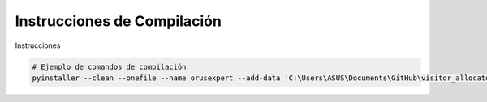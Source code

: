 .. Visitor allocator documentation master file, created by
   sphinx-quickstart on Tue Feb  6 14:01:40 2024.
   You can adapt this file completely to your liking, but it should at least
   contain the root `toctree` directive.

Instrucciones de Compilación
==============================

Instrucciones

.. code-block:: bash

   # Ejemplo de comandos de compilación
   pyinstaller --clean --onefile --name orusexpert --add-data 'C:\Users\ASUS\Documents\GitHub\visitor_allocator\assets\logo.png;assets/' --noconsole  cli.py

